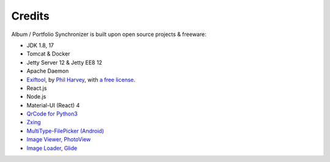 Credits
=======

Album / Portfolio Synchronizer is built upon open source projects & freeware:

- JDK 1.8, 17

- Tomcat & Docker

- Jetty Server 12 & Jetty EE8 12

- Apache Daemon

- `Exiftool <https://exiftool.org/index.html#license>`_,
  by `Phil Harvey <https://exiftool.org/index.html#license>`_,
  with `a free license <https://exiftool.org/index.html#license>`_.

- React.js

- Node.js

- Material-UI (React) 4

- `QrCode for Python3 <https://pypi.org/project/qrcode/>`_

- `Zxing <https://zxing.org/w/decode.jspx>`_

- `MultiType-FilePicker (Android) <https://github.com/fishwjy/MultiType-FilePicker>`_

- `Image Viewer, PhotoView <https://github.com/bm-x/PhotoView>`_

- `Image Loader, Glide <https://github.com/bumptech/glide>`_
